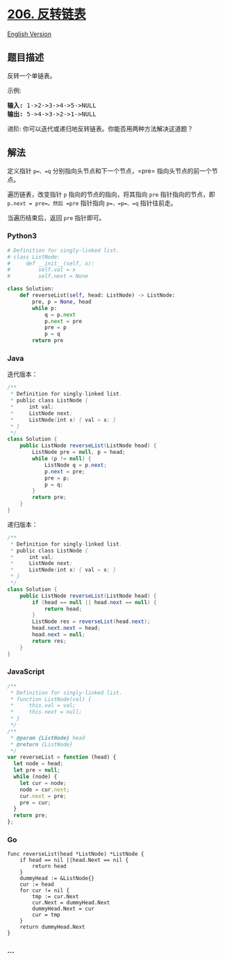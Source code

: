 * [[https://leetcode-cn.com/problems/reverse-linked-list][206.
反转链表]]
  :PROPERTIES:
  :CUSTOM_ID: 反转链表
  :END:
[[./solution/0200-0299/0206.Reverse Linked List/README_EN.org][English
Version]]

** 题目描述
   :PROPERTIES:
   :CUSTOM_ID: 题目描述
   :END:

#+begin_html
  <!-- 这里写题目描述 -->
#+end_html

#+begin_html
  <p>
#+end_html

反转一个单链表。

#+begin_html
  </p>
#+end_html

#+begin_html
  <p>
#+end_html

示例:

#+begin_html
  </p>
#+end_html

#+begin_html
  <pre><strong>输入:</strong> 1-&gt;2-&gt;3-&gt;4-&gt;5-&gt;NULL
  <strong>输出:</strong> 5-&gt;4-&gt;3-&gt;2-&gt;1-&gt;NULL</pre>
#+end_html

#+begin_html
  <p>
#+end_html

进阶: 你可以迭代或递归地反转链表。你能否用两种方法解决这道题？

#+begin_html
  </p>
#+end_html

** 解法
   :PROPERTIES:
   :CUSTOM_ID: 解法
   :END:
定义指针 =p=、=q= 分别指向头节点和下一个节点，=pre=
指向头节点的前一个节点。

遍历链表，改变指针 =p= 指向的节点的指向，将其指向 =pre=
指针指向的节点，即 =p.next = pre=。然后 =pre= 指针指向 =p=，=p=、=q=
指针往前走。

当遍历结束后，返回 =pre= 指针即可。

#+begin_html
  <!-- tabs:start -->
#+end_html

*** *Python3*
    :PROPERTIES:
    :CUSTOM_ID: python3
    :END:
#+begin_src python
  # Definition for singly-linked list.
  # class ListNode:
  #     def __init__(self, x):
  #         self.val = x
  #         self.next = None

  class Solution:
      def reverseList(self, head: ListNode) -> ListNode:
          pre, p = None, head
          while p:
              q = p.next
              p.next = pre
              pre = p
              p = q
          return pre
#+end_src

*** *Java*
    :PROPERTIES:
    :CUSTOM_ID: java
    :END:
迭代版本：

#+begin_src java
  /**
   * Definition for singly-linked list.
   * public class ListNode {
   *     int val;
   *     ListNode next;
   *     ListNode(int x) { val = x; }
   * }
   */
  class Solution {
      public ListNode reverseList(ListNode head) {
          ListNode pre = null, p = head;
          while (p != null) {
              ListNode q = p.next;
              p.next = pre;
              pre = p;
              p = q;
          }
          return pre;
      }
  }
#+end_src

递归版本：

#+begin_src java
  /**
   * Definition for singly-linked list.
   * public class ListNode {
   *     int val;
   *     ListNode next;
   *     ListNode(int x) { val = x; }
   * }
   */
  class Solution {
      public ListNode reverseList(ListNode head) {
          if (head == null || head.next == null) {
              return head;
          }
          ListNode res = reverseList(head.next);
          head.next.next = head;
          head.next = null;
          return res;
      }
  }
#+end_src

*** *JavaScript*
    :PROPERTIES:
    :CUSTOM_ID: javascript
    :END:
#+begin_src js
  /**
   * Definition for singly-linked list.
   * function ListNode(val) {
   *     this.val = val;
   *     this.next = null;
   * }
   */
  /**
   * @param {ListNode} head
   * @return {ListNode}
   */
  var reverseList = function (head) {
    let node = head;
    let pre = null;
    while (node) {
      let cur = node;
      node = cur.next;
      cur.next = pre;
      pre = cur;
    }
    return pre;
  };
#+end_src

*** *Go*
    :PROPERTIES:
    :CUSTOM_ID: go
    :END:
#+begin_example
  func reverseList(head *ListNode) *ListNode {
      if head == nil ||head.Next == nil {
          return head
      }
      dummyHead := &ListNode{}
      cur := head
      for cur != nil {
          tmp := cur.Next
          cur.Next = dummyHead.Next
          dummyHead.Next = cur
          cur = tmp
      }
      return dummyHead.Next
  }
#+end_example

*** *...*
    :PROPERTIES:
    :CUSTOM_ID: section
    :END:
#+begin_example
#+end_example

#+begin_html
  <!-- tabs:end -->
#+end_html
